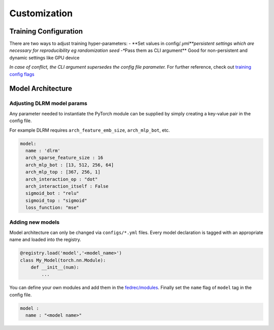 Customization
=============

Training Configuration
----------------------

There are two ways to adjust training hyper-parameters: - \**Set values
in config/*.yml\ **persistent settings which are necessary for
reproducibility eg randomization seed -**\ Pass them as CLI argument*\*
Good for non-persistent and dynamic settings like GPU device

*In case of conflict, the CLI argument supersedes the config file parameter.*
For further reference, check out `training config
flags <configs/flags.md>`__

Model Architecture
------------------

Adjusting DLRM model params
~~~~~~~~~~~~~~~~~~~~~~~~~~~

Any parameter needed to instantiate the PyTorch module can be supplied
by simply creating a key-value pair in the config file.

For example DLRM requires ``arch_feature_emb_size``, ``arch_mlp_bot``,
etc.

.. code:: 

   model: 
     name : 'dlrm'
     arch_sparse_feature_size : 16
     arch_mlp_bot : [13, 512, 256, 64]
     arch_mlp_top : [367, 256, 1]
     arch_interaction_op : "dot"
     arch_interaction_itself : False
     sigmoid_bot : "relu"
     sigmoid_top : "sigmoid"
     loss_function: "mse"

Adding new models
~~~~~~~~~~~~~~~~~

Model architecture can only be changed via ``configs/*.yml`` files.
Every model declaration is tagged with an appropriate name and loaded
into the registry.

.. code:: python

   @registry.load('model','<model_name>')
   class My_Model(torch.nn.Module):
       def __init__(num):
           ... 

You can define your own modules and add them in the
`fedrec/modules <fedrec/modules>`__. Finally set the ``name`` flag of
``model`` tag in the config file.

.. code::

   model : 
     name : "<model name>"
